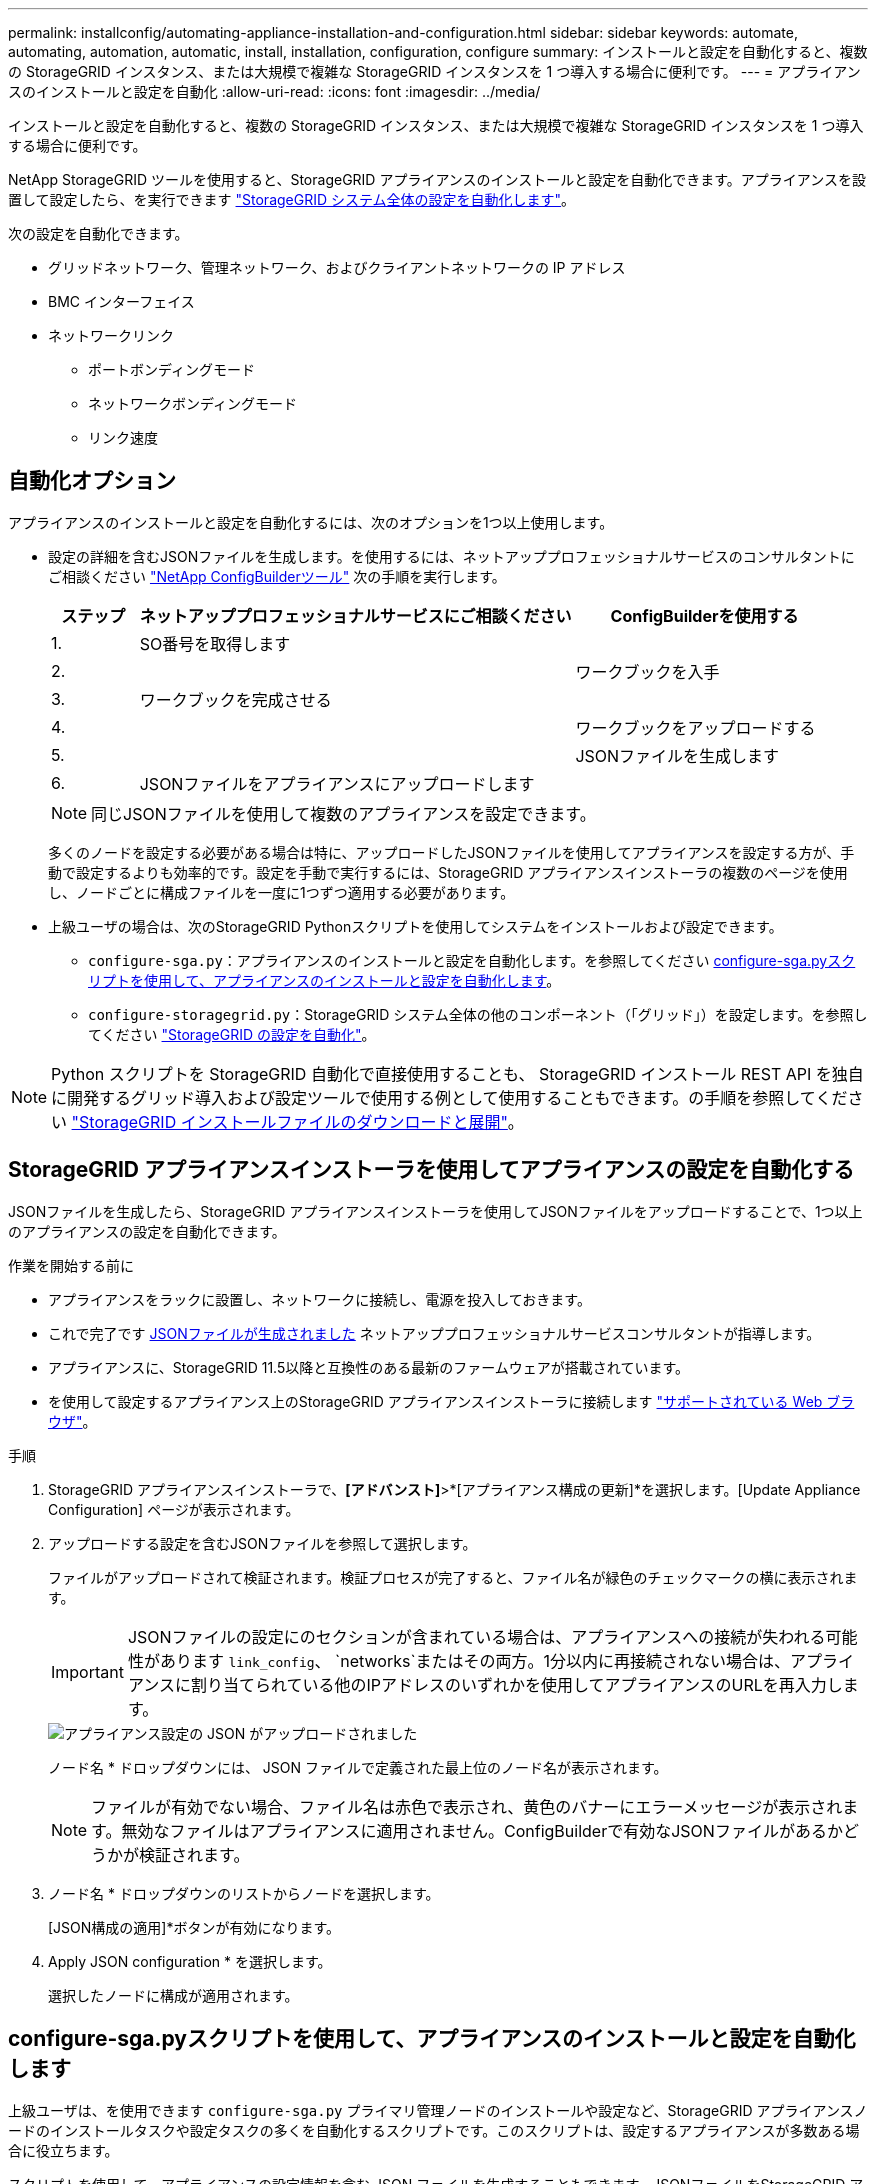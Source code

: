 ---
permalink: installconfig/automating-appliance-installation-and-configuration.html 
sidebar: sidebar 
keywords: automate, automating, automation, automatic, install, installation, configuration, configure 
summary: インストールと設定を自動化すると、複数の StorageGRID インスタンス、または大規模で複雑な StorageGRID インスタンスを 1 つ導入する場合に便利です。 
---
= アプライアンスのインストールと設定を自動化
:allow-uri-read: 
:icons: font
:imagesdir: ../media/


[role="lead"]
インストールと設定を自動化すると、複数の StorageGRID インスタンス、または大規模で複雑な StorageGRID インスタンスを 1 つ導入する場合に便利です。

NetApp StorageGRID ツールを使用すると、StorageGRID アプライアンスのインストールと設定を自動化できます。アプライアンスを設置して設定したら、を実行できます link:automating-configuration-of-storagegrid.html["StorageGRID システム全体の設定を自動化します"]。

次の設定を自動化できます。

* グリッドネットワーク、管理ネットワーク、およびクライアントネットワークの IP アドレス
* BMC インターフェイス
* ネットワークリンク
+
** ポートボンディングモード
** ネットワークボンディングモード
** リンク速度






== 自動化オプション

アプライアンスのインストールと設定を自動化するには、次のオプションを1つ以上使用します。

* 設定の詳細を含むJSONファイルを生成します。を使用するには、ネットアッププロフェッショナルサービスのコンサルタントにご相談ください link:https://configbuilder.netapp.com/index.aspx["NetApp ConfigBuilderツール"^] 次の手順を実行します。
+
[cols="1a,5a,3a"]
|===
| ステップ | ネットアッププロフェッショナルサービスにご相談ください | ConfigBuilderを使用する 


 a| 
1.
 a| 
SO番号を取得します
 a| 



 a| 
2.
 a| 
 a| 
ワークブックを入手



 a| 
3.
 a| 
ワークブックを完成させる
 a| 



 a| 
4.
 a| 
 a| 
ワークブックをアップロードする



 a| 
5.
 a| 
 a| 
JSONファイルを生成します



 a| 
6.
 a| 
JSONファイルをアプライアンスにアップロードします
 a| 



 a| 
7.
 a| 
アプライアンスの設定準備が完了しました。を参照してください <<automate-with-appliance-installer,アプライアンスインストーラを使用して自動化します>>。

|===
+

NOTE: 同じJSONファイルを使用して複数のアプライアンスを設定できます。

+
多くのノードを設定する必要がある場合は特に、アップロードしたJSONファイルを使用してアプライアンスを設定する方が、手動で設定するよりも効率的です。設定を手動で実行するには、StorageGRID アプライアンスインストーラの複数のページを使用し、ノードごとに構成ファイルを一度に1つずつ適用する必要があります。

* 上級ユーザの場合は、次のStorageGRID Pythonスクリプトを使用してシステムをインストールおよび設定できます。
+
** `configure-sga.py`：アプライアンスのインストールと設定を自動化します。を参照してください <<automate-with-configure-sga-py-script,configure-sga.pyスクリプトを使用して、アプライアンスのインストールと設定を自動化します>>。
** `configure-storagegrid.py`：StorageGRID システム全体の他のコンポーネント（「グリッド」）を設定します。を参照してください link:automating-configuration-of-storagegrid.html["StorageGRID の設定を自動化"]。





NOTE: Python スクリプトを StorageGRID 自動化で直接使用することも、 StorageGRID インストール REST API を独自に開発するグリッド導入および設定ツールで使用する例として使用することもできます。の手順を参照してください link:../maintain/downloading-and-extracting-storagegrid-installation-files.html["StorageGRID インストールファイルのダウンロードと展開"]。



== StorageGRID アプライアンスインストーラを使用してアプライアンスの設定を自動化する

JSONファイルを生成したら、StorageGRID アプライアンスインストーラを使用してJSONファイルをアップロードすることで、1つ以上のアプライアンスの設定を自動化できます。

.作業を開始する前に
* アプライアンスをラックに設置し、ネットワークに接続し、電源を投入しておきます。
* これで完了です <<automation-options,JSONファイルが生成されました>> ネットアッププロフェッショナルサービスコンサルタントが指導します。
* アプライアンスに、StorageGRID 11.5以降と互換性のある最新のファームウェアが搭載されています。
* を使用して設定するアプライアンス上のStorageGRID アプライアンスインストーラに接続します link:../admin/web-browser-requirements.html["サポートされている Web ブラウザ"]。


.手順
. StorageGRID アプライアンスインストーラで、*[アドバンスト]*>*[アプライアンス構成の更新]*を選択します。[Update Appliance Configuration] ページが表示されます。
. アップロードする設定を含むJSONファイルを参照して選択します。
+
ファイルがアップロードされて検証されます。検証プロセスが完了すると、ファイル名が緑色のチェックマークの横に表示されます。

+

IMPORTANT: JSONファイルの設定にのセクションが含まれている場合は、アプライアンスへの接続が失われる可能性があります `link_config`、 `networks`またはその両方。1分以内に再接続されない場合は、アプライアンスに割り当てられている他のIPアドレスのいずれかを使用してアプライアンスのURLを再入力します。

+
image::../media/update_appliance_configuration_valid_json.png[アプライアンス設定の JSON がアップロードされました]

+
ノード名 * ドロップダウンには、 JSON ファイルで定義された最上位のノード名が表示されます。

+

NOTE: ファイルが有効でない場合、ファイル名は赤色で表示され、黄色のバナーにエラーメッセージが表示されます。無効なファイルはアプライアンスに適用されません。ConfigBuilderで有効なJSONファイルがあるかどうかが検証されます。

. ノード名 * ドロップダウンのリストからノードを選択します。
+
[JSON構成の適用]*ボタンが有効になります。

. Apply JSON configuration * を選択します。
+
選択したノードに構成が適用されます。





== configure-sga.pyスクリプトを使用して、アプライアンスのインストールと設定を自動化します

上級ユーザは、を使用できます `configure-sga.py` プライマリ管理ノードのインストールや設定など、StorageGRID アプライアンスノードのインストールタスクや設定タスクの多くを自動化するスクリプトです。このスクリプトは、設定するアプライアンスが多数ある場合に役立ちます。

スクリプトを使用して、アプライアンスの設定情報を含む JSON ファイルを生成することもできます。JSONファイルをStorageGRID アプライアンスインストーラにアップロードして、すべてのアプライアンスノードを同時に設定できます。JSONファイルを編集してアップロードし、1つ以上のアプライアンスに新しい設定を適用することもできます。


NOTE: この手順 は、コマンドラインインターフェイスの使用経験がある上級ユーザ向けです。または、を使用することもできます <<automate-with-appliance-installer,設定を自動化するには、 StorageGRID アプライアンスインストーラを使用します>>。

.作業を開始する前に
* アプライアンスをラックに設置し、ネットワークに接続し、電源を投入しておきます。
* これで完了です <<automation-options,JSONファイルが生成されました>> ネットアッププロフェッショナルサービスコンサルタントが指導します。
* アプライアンスに、StorageGRID 11.5以降と互換性のある最新のファームウェアが搭載されています。
* アプライアンスの管理ネットワークのIPアドレスを設定しておきます。
* をダウンロードしておきます `configure-sga.py` ファイル。このファイルはインストール・アーカイブに含まれています。または、 StorageGRID アプライアンス・インストーラの * Help * > * Appliance Installation Script * をクリックしてアクセスできます。


.手順
. Python スクリプトを実行するために使用する Linux マシンにログインします。
. スクリプト構文に関する一般的なヘルプおよび使用可能なパラメータの一覧を表示するには、次のように入力します。
+
[listing]
----
configure-sga.py --help
----
+
。 `configure-sga.py` スクリプトでは、次の5つのサブコマンド

+
** `advanced` BMCの設定、アプライアンスの現在の設定を含むJSONファイルの作成など、StorageGRID アプライアンスの高度な操作用
** `configure` RAIDモード、ノード名、およびネットワークパラメータを設定するために使用します
** `install` StorageGRID のインストールを開始する場合に使用します
** `monitor` StorageGRID インストールの監視用です
** `reboot` アプライアンスのリブート用です
+
サブコマンド（advanced、configure、install、monitor、またはreboot）引数のあとにを入力すると `--help` オプションを指定すると、そのサブコマンド内で使用可能なオプションの詳細を示すヘルプテキストが表示されます
`configure-sga.py _subcommand_ --help`

+
よろしければ <<back-up-appliance-config,アプライアンスの設定をJSONファイルにバックアップします>>で、ノード名が次の要件に従っていることを確認します。

+
*** JSONファイルを使用してすべてのアプライアンスノードを自動的に設定する場合は、各ノード名が一意になります。
*** 1文字以上32文字以下の有効なホスト名を指定する必要があります。
*** アルファベット、数字、およびハイフンを使用できます。
*** 先頭または末尾をハイフンにすることはできません。
*** 数字だけを含めることはできません。




. JSONファイルの設定をアプライアンスに適用するには、次のように入力します `_SGA-INSTALL-IP_` は、アプライアンスの管理ネットワークIPアドレスです。 `_json-file-name_` はJSONファイルの名前です `_node-name-inside-json-file_` は、設定が適用されているノードの名前です：+
`configure-sga.py advanced --restore-file _json-file-name_ --restore-node _node-name-inside-json-file_ _SGA-INSTALL-IP_`
. アプライアンスノードの現在の設定を確認するには、以下のコマンドをどこに入力するかを確認します `_SGA-INSTALL-IP_` は、アプライアンスの管理ネットワークのIPアドレスです。+
`configure-sga.py configure _SGA-INSTALL-IP_`
+
この結果には、プライマリ管理ノードの IP アドレスや管理、グリッド、クライアントネットワークに関する情報など、アプライアンスの現在の IP 情報が表示されます。

+
[listing]
----
Connecting to +https://10.224.2.30:8443+ (Checking version and connectivity.)
2021/02/25 16:25:11: Performing GET on /api/versions... Received 200
2021/02/25 16:25:11: Performing GET on /api/v2/system-info... Received 200
2021/02/25 16:25:11: Performing GET on /api/v2/admin-connection... Received 200
2021/02/25 16:25:11: Performing GET on /api/v2/link-config... Received 200
2021/02/25 16:25:11: Performing GET on /api/v2/networks... Received 200
2021/02/25 16:25:11: Performing GET on /api/v2/system-config... Received 200

  StorageGRID Appliance
    Name:        LAB-SGA-2-30
    Node type:   storage

  StorageGRID primary Admin Node
    IP:        172.16.1.170
    State:     unknown
    Message:   Initializing...
    Version:   Unknown

  Network Link Configuration
    Link Status
          Link      State      Speed (Gbps)
          ----      -----      -----
          1         Up         10
          2         Up         10
          3         Up         10
          4         Up         10
          5         Up         1
          6         Down       N/A

    Link Settings
        Port bond mode:      FIXED
        Link speed:          10GBE

        Grid Network:        ENABLED
            Bonding mode:    active-backup
            VLAN:            novlan
            MAC Addresses:   00:a0:98:59:8e:8a  00:a0:98:59:8e:82

        Admin Network:       ENABLED
            Bonding mode:    no-bond
            MAC Addresses:   00:80:e5:29:70:f4

        Client Network:      ENABLED
            Bonding mode:    active-backup
            VLAN:            novlan
            MAC Addresses:   00:a0:98:59:8e:89  00:a0:98:59:8e:81

  Grid Network
    CIDR:      172.16.2.30/21 (Static)
    MAC:       00:A0:98:59:8E:8A
    Gateway:   172.16.0.1
    Subnets:   172.17.0.0/21
               172.18.0.0/21
               192.168.0.0/21
    MTU:       1500

  Admin Network
    CIDR:      10.224.2.30/21 (Static)
    MAC:       00:80:E5:29:70:F4
    Gateway:   10.224.0.1
    Subnets:   10.0.0.0/8
               172.19.0.0/16
               172.21.0.0/16
    MTU:       1500

  Client Network
    CIDR:      47.47.2.30/21 (Static)
    MAC:       00:A0:98:59:8E:89
    Gateway:   47.47.0.1
    MTU:       2000

##############################################################
#####   If you are satisfied with this configuration,    #####
##### execute the script with the "install" sub-command. #####
##############################################################
----
. 現在の設定のいずれかの値を変更する必要がある場合は、を使用します `configure` サブコマンドを使用して更新します。たとえば、アプライアンスがプライマリ管理ノードへの接続に使用するIPアドレスをに変更する場合などです `172.16.2.99`次のように入力します。
+
[listing]
----
configure-sga.py configure --admin-ip 172.16.2.99 _SGA-INSTALL-IP_
----
. [[back-up-appliance-config]]アプライアンス設定をJSONファイルにバックアップする場合は、高度なおよびを使用します `backup-file` サブコマンド。たとえば、IPアドレスを持つアプライアンスの設定をバックアップする場合などです `_SGA-INSTALL-IP_` を指定します `appliance-SG1000.json`をクリックし、「+」と入力します
`configure-sga.py advanced --backup-file appliance-SG1000.json _SGA-INSTALL-IP_`
+
設定情報が格納された JSON ファイルは、スクリプトの実行元と同じディレクトリに書き込まれます。

+

IMPORTANT: 生成された JSON ファイルの最上位のノード名がアプライアンス名と一致していることを確認します。経験豊富なユーザーで、StorageGRID APIを十分に理解している場合を除き、このファイルに変更を加えないでください。

. アプライアンスの設定に問題がなければ、を使用します `install` および `monitor` アプライアンスをインストールするためのサブコマンド：+
`configure-sga.py install --monitor _SGA-INSTALL-IP_`
. アプライアンスをリブートする場合は、「+」を入力します
`configure-sga.py reboot _SGA-INSTALL-IP_`

